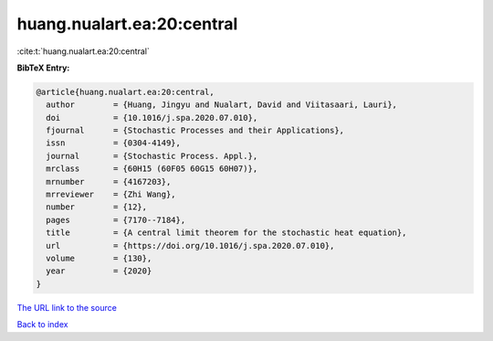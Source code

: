 huang.nualart.ea:20:central
===========================

:cite:t:`huang.nualart.ea:20:central`

**BibTeX Entry:**

.. code-block:: bibtex

   @article{huang.nualart.ea:20:central,
     author        = {Huang, Jingyu and Nualart, David and Viitasaari, Lauri},
     doi           = {10.1016/j.spa.2020.07.010},
     fjournal      = {Stochastic Processes and their Applications},
     issn          = {0304-4149},
     journal       = {Stochastic Process. Appl.},
     mrclass       = {60H15 (60F05 60G15 60H07)},
     mrnumber      = {4167203},
     mrreviewer    = {Zhi Wang},
     number        = {12},
     pages         = {7170--7184},
     title         = {A central limit theorem for the stochastic heat equation},
     url           = {https://doi.org/10.1016/j.spa.2020.07.010},
     volume        = {130},
     year          = {2020}
   }
`The URL link to the source <https://doi.org/10.1016/j.spa.2020.07.010>`_


`Back to index <../By-Cite-Keys.html>`_
